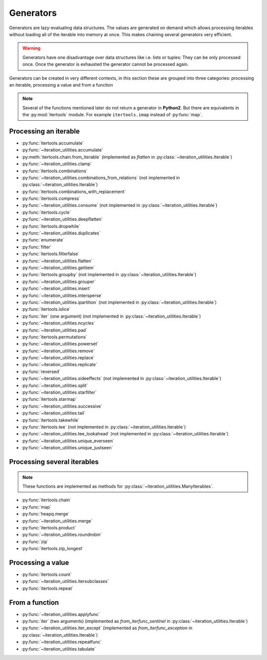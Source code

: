 Generators
----------

Generators are lazy-evaluating data structures. The values are generated
on demand which allows processing iterables without loading all of the
iterable into memory at once. This makes chaining several generators very
efficient.

.. warning::
   Generators have one disadvantage over data structures like i.e. lists or
   tuples: They can be only processed once. Once the generator is exhausted the
   generator cannot be processed again.

Generators can be created in very different contexts, in this section these are
grouped into three categories: processing an iterable, processing a value and
from a function

.. note::
   Several of the functions mentioned later do not return a generator in
   **Python2**. But there are equivalents in the :py:mod:`itertools` module.
   For example ``itertools.imap`` instead of :py:func:`map`.

Processing an iterable
^^^^^^^^^^^^^^^^^^^^^^

- :py:func:`itertools.accumulate`
- :py:func:`~iteration_utilities.accumulate`
- :py:meth:`itertools.chain.from_iterable` (implemented as `flatten` in
  :py:class:`~iteration_utilities.Iterable`)
- :py:func:`~iteration_utilities.clamp`
- :py:func:`itertools.combinations`
- :py:func:`~iteration_utilities.combinations_from_relations` (not implemented
  in :py:class:`~iteration_utilities.Iterable`)
- :py:func:`itertools.combinations_with_replacement`
- :py:func:`itertools.compress`
- :py:func:`~iteration_utilities.consume` (not implemented in
  :py:class:`~iteration_utilities.Iterable`)
- :py:func:`itertools.cycle`
- :py:func:`~iteration_utilities.deepflatten`
- :py:func:`itertools.dropwhile`
- :py:func:`~iteration_utilities.duplicates`
- :py:func:`enumerate`
- :py:func:`filter`
- :py:func:`itertools.filterfalse`
- :py:func:`~iteration_utilities.flatten`
- :py:func:`~iteration_utilities.getitem`
- :py:func:`itertools.groupby` (not implemented in
  :py:class:`~iteration_utilities.Iterable`)
- :py:func:`~iteration_utilities.grouper`
- :py:func:`~iteration_utilities.insert`
- :py:func:`~iteration_utilities.intersperse`
- :py:func:`~iteration_utilities.ipartition` (not implemented in
  :py:class:`~iteration_utilities.Iterable`)
- :py:func:`itertools.islice`
- :py:func:`iter` (one argument) (not implemented in
  :py:class:`~iteration_utilities.Iterable`)
- :py:func:`~iteration_utilities.ncycles`
- :py:func:`~iteration_utilities.pad`
- :py:func:`itertools.permutations`
- :py:func:`~iteration_utilities.powerset`
- :py:func:`~iteration_utilities.remove`
- :py:func:`~iteration_utilities.replace`
- :py:func:`~iteration_utilities.replicate`
- :py:func:`reversed`
- :py:func:`~iteration_utilities.sideeffects` (not implemented in
  :py:class:`~iteration_utilities.Iterable`)
- :py:func:`~iteration_utilities.split`
- :py:func:`~iteration_utilities.starfilter`
- :py:func:`itertools.starmap`
- :py:func:`~iteration_utilities.successive`
- :py:func:`~iteration_utilities.tail`
- :py:func:`itertools.takewhile`
- :py:func:`itertools.tee` (not implemented in
  :py:class:`~iteration_utilities.Iterable`)
- :py:func:`~iteration_utilities.tee_lookahead` (not implemented in
  :py:class:`~iteration_utilities.Iterable`)
- :py:func:`~iteration_utilities.unique_everseen`
- :py:func:`~iteration_utilities.unique_justseen`


Processing several iterables
^^^^^^^^^^^^^^^^^^^^^^^^^^^^

.. note::
   These functions are implemented as methods for
   :py:class:`~iteration_utilities.ManyIterables`.

- :py:func:`itertools.chain`
- :py:func:`map`
- :py:func:`heapq.merge`
- :py:func:`~iteration_utilities.merge`
- :py:func:`itertools.product`
- :py:func:`~iteration_utilities.roundrobin`
- :py:func:`zip`
- :py:func:`itertools.zip_longest`



Processing a value
^^^^^^^^^^^^^^^^^^

- :py:func:`itertools.count`
- :py:func:`~iteration_utilities.itersubclasses`
- :py:func:`itertools.repeat`


From a function
^^^^^^^^^^^^^^^

- :py:func:`~iteration_utilities.applyfunc`
- :py:func:`iter` (two arguments) (implemented as `from_iterfunc_sentinel` in
  :py:class:`~iteration_utilities.Iterable`)
- :py:func:`~iteration_utilities.iter_except` (implemented as `from_iterfunc_exception`
  in :py:class:`~iteration_utilities.Iterable`)
- :py:func:`~iteration_utilities.repeatfunc`
- :py:func:`~iteration_utilities.tabulate`
